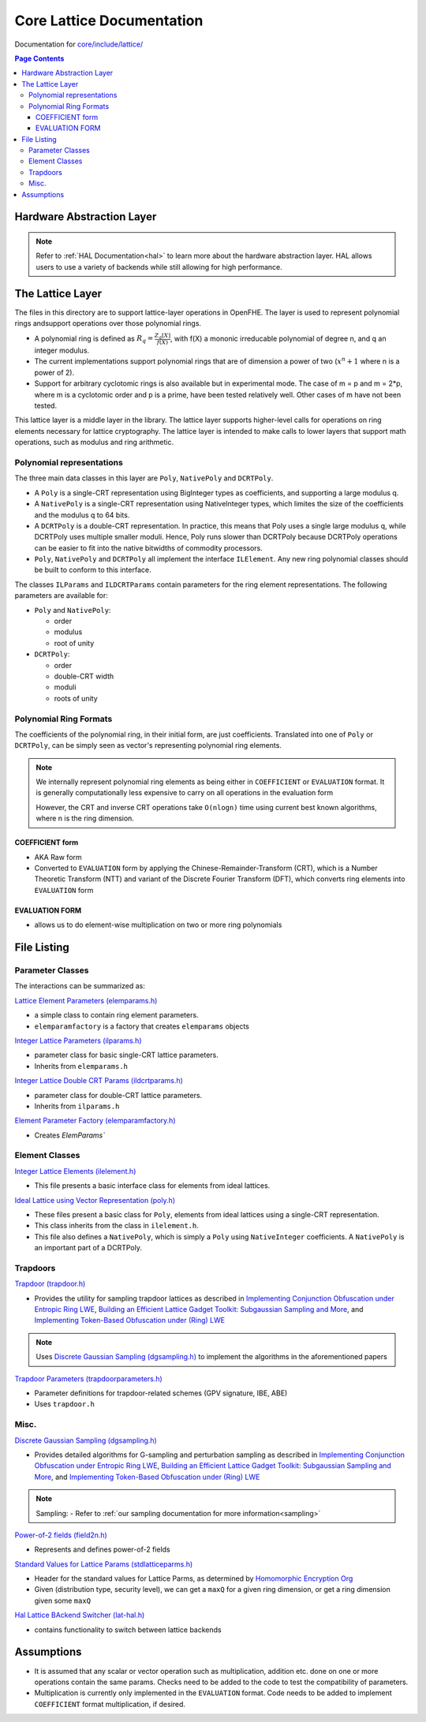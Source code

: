Core Lattice Documentation
====================================

Documentation for `core/include/lattice/ <https://github.com/openfheorg/openfhe-development/tree/main/src/core/include/lattice>`_

.. contents:: Page Contents
   :local:

Hardware Abstraction Layer
---------------------------

.. note:: Refer to :ref:`HAL Documentation<hal>` to learn more about the hardware abstraction layer. HAL allows users to use a variety of backends while still allowing for high performance.

The Lattice Layer
-----------------

The files in this directory are to support lattice-layer operations in OpenFHE. The layer is used to represent polynomial rings andsupport operations over those polynomial rings.

- A polynomial ring is defined as :math:`R_q = \frac{Z_q[X]}{f(X)}`, with f(X) a mononic irreducable polynomial of degree n, and q an integer modulus.

- The current implementations support polynomial rings that are of dimension a power of two (:math:`x^n + 1` where n is a power of 2).

- Support for arbitrary cyclotomic rings is also available but in experimental mode. The case of m = p and m = 2*p, where m is a cyclotomic order and p is a prime, have been tested relatively well. Other cases of m have not been tested.

This lattice layer is a middle layer in the library. The lattice layer supports higher-level calls for operations on ring elements necessary for lattice cryptography. The lattice layer is intended to make calls to lower layers that support math operations, such as modulus and ring arithmetic.

Polynomial representations
^^^^^^^^^^^^^^^^^^^^^^^^^^

The three main data classes in this layer are ``Poly``, ``NativePoly`` and ``DCRTPoly``.

-  A ``Poly`` is a single-CRT representation using BigInteger types as coefficients, and supporting a large modulus q.

-  A ``NativePoly`` is a single-CRT representation using NativeInteger types, which limites the size of the coefficients and the modulus q to 64 bits.

-  A ``DCRTPoly`` is a double-CRT representation. In practice, this means that Poly uses a single large modulus q, while DCRTPoly uses multiple smaller moduli. Hence, Poly runs slower than DCRTPoly because DCRTPoly operations can be easier to fit into the native bitwidths of commodity processors.

- ``Poly``, ``NativePoly`` and ``DCRTPoly`` all implement the interface ``ILElement``. Any new ring polynomial classes should be built to conform to this interface.

The classes ``ILParams`` and ``ILDCRTParams`` contain parameters for the ring element representations. The following parameters are available for:

- ``Poly`` and ``NativePoly``:

  - order
  - modulus
  - root of unity

- ``DCRTPoly``:

  - order
  - double-CRT width
  - moduli
  - roots of unity

Polynomial Ring Formats
^^^^^^^^^^^^^^^^^^^^^^^^^^^^^^^^

The coefficients of the polynomial ring, in their initial form, are just coefficients. Translated into one of ``Poly`` or
``DCRTPoly``, can be simply seen as vector's representing polynomial ring elements.


.. note:: We internally represent polynomial ring elements as being either in ``COEFFICIENT`` or ``EVALUATION`` format. It is generally computationally less expensive to carry on all operations in the evaluation form

   However, the CRT and inverse CRT operations take ``O(nlogn)`` time using current best known algorithms, where n is the ring dimension.


COEFFICIENT form
****************

- AKA Raw form
- Converted to ``EVALUATION`` form by applying the Chinese-Remainder-Transform (CRT), which is a Number Theoretic Transform (NTT)  and variant of the Discrete Fourier Transform (DFT), which converts ring elements into ``EVALUATION`` form

EVALUATION FORM
****************

- allows us to do element-wise multiplication on two or more ring polynomials

File Listing
---------------


Parameter Classes
^^^^^^^^^^^^^^^^^^

The interactions can be summarized as:

.. mermaid::

   flowchart BT
       A[ElemParams <br> - base class </br>] --> B[ILParamsImpl <br> - Ideal Lattice Params </br>];
       B[ILParamsImpl <br> - Ideal Lattice Params </br>] --> C[ILDCRTParams <br> - Ideal Lattice Double-CRT Params</br>]


`Lattice Element Parameters (elemparams.h) <https://github.com/openfheorg/openfhe-development/blob/main/src/core/include/lattice/elemparams.h>`_

-  a simple class to contain ring element parameters.
- ``elemparamfactory`` is a factory that creates ``elemparams`` objects

`Integer Lattice Parameters (ilparams.h) <https://github.com/openfheorg/openfhe-development/blob/main/src/core/include/lattice/ilparams.h>`_

-  parameter class for basic single-CRT lattice parameters.
-  Inherits from ``elemparams.h``

`Integer Lattice Double CRT Params (ildcrtparams.h) <https://github.com/openfheorg/openfhe-development/blob/main/src/core/include/lattice/ildcrtparams.h>`_

-  parameter class for double-CRT lattice parameters.
-  Inherits from ``ilparams.h``

`Element Parameter Factory (elemparamfactory.h) <https://github.com/openfheorg/openfhe-development/blob/main/src/core/include/lattice/elemparamfactory.h>`_

- Creates `ElemParams``

Element Classes
^^^^^^^^^^^^^^^^^^

.. mermaid::

   flowchart BT
       A[ILElement<br> - Ideal Lattice Elements </br>] --> B[PolyImpl <br> - elements from ideal lattices using a single-CRT representation </br>];
       A[ILElement<br> - Ideal Lattice Elements </br>] --> C[DCRTPolyImpl <br> - elements from ideal lattices using a double-CRT representation</br>]

`Integer Lattice Elements (ilelement.h) <https://github.com/openfheorg/openfhe-development/blob/main/src/core/include/lattice/ilelement.h>`_

-  This file presents a basic interface class for elements from ideal lattices.

`Ideal Lattice using Vector Representation (poly.h) <https://github.com/openfheorg/openfhe-development/blob/main/src/core/include/lattice/poly.h>`_

-  These files present a basic class for ``Poly``, elements from ideal lattices using a single-CRT representation.
-  This class inherits from the class in ``ilelement.h``.
-  This file also defines a ``NativePoly``, which is simply a ``Poly`` using ``NativeInteger`` coefficients. A ``NativePoly`` is an important part of a DCRTPoly.

Trapdoors
^^^^^^^^^^

`Trapdoor (trapdoor.h) <https://github.com/openfheorg/openfhe-development/blob/main/src/core/include/lattice/trapdoor.h>`_

-  Provides the utility for sampling trapdoor lattices as described in `Implementing Conjunction Obfuscation under Entropic Ring LWE <https://eprint.iacr.org/2017/844.pdf>`__, `Building an Efficient Lattice Gadget Toolkit: Subgaussian Sampling and More <https://eprint.iacr.org/2018/946>`__, and `Implementing Token-Based Obfuscation under (Ring) LWE <https://eprint.iacr.org/2018/1222.pdf>`__

.. note:: Uses `Discrete Gaussian Sampling (dgsampling.h) <https://github.com/openfheorg/openfhe-development/blob/main/src/core/include/lattice/dgsampling.h>`_ to implement the algorithms in the aforementioned papers

`Trapdoor Parameters (trapdoorparameters.h) <https://github.com/openfheorg/openfhe-development/blob/main/src/core/include/lattice/trapdoorparameters.h>`_

-  Parameter definitions for trapdoor-related schemes (GPV signature, IBE, ABE)
-  Uses ``trapdoor.h``

Misc.
^^^^^

`Discrete Gaussian Sampling (dgsampling.h) <https://github.com/openfheorg/openfhe-development/blob/main/src/core/include/lattice/dgsampling.h>`_

-  Provides detailed algorithms for G-sampling and perturbation sampling
   as described in `Implementing Conjunction Obfuscation under Entropic
   Ring LWE <https://eprint.iacr.org/2017/844.pdf>`__, `Building an
   Efficient Lattice Gadget Toolkit: Subgaussian Sampling and
   More <https://eprint.iacr.org/2018/946>`__, and `Implementing
   Token-Based Obfuscation under (Ring)
   LWE <https://eprint.iacr.org/2018/1222.pdf>`__

.. note:: Sampling:
   - Refer to :ref:`our sampling documentation for more information<sampling>`

`Power-of-2 fields (field2n.h) <https://github.com/openfheorg/openfhe-development/blob/main/src/core/include/lattice/field2n.h>`_

-  Represents and defines power-of-2 fields

`Standard Values for Lattice Params (stdlatticeparms.h) <https://github.com/openfheorg/openfhe-development/blob/main/src/core/include/lattice/stdlatticeparms.h>`_

-  Header for the standard values for Lattice Parms, as determined by `Homomorphic Encryption Org <homomorphicencryption.org>`__

-  Given (distribution type, security level), we can get a ``maxQ`` for a given ring dimension, or get a ring dimension given some ``maxQ``

`Hal Lattice BAckend Switcher (lat-hal.h) <https://github.com/openfheorg/openfhe-development/blob/main/src/core/include/lattice/lat-hal.h>`_

- contains functionality to switch between lattice backends


Assumptions
-----------

-  It is assumed that any scalar or vector operation such as multiplication, addition etc. done on one or more operations contain the same params. Checks need to be added to the code to test the compatibility of parameters.

-  Multiplication is currently only implemented in the ``EVALUATION`` format. Code needs to be added to implement ``COEFFICIENT`` format multiplication, if desired.